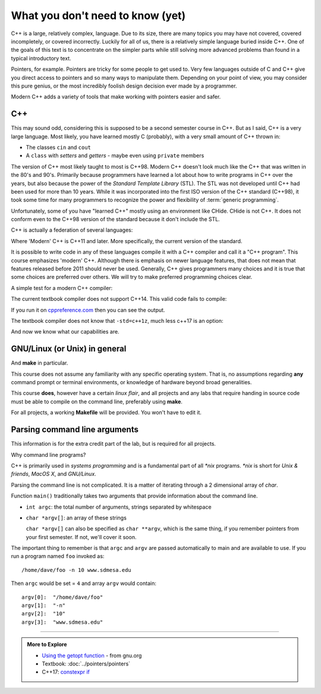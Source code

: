 ..  Copyright (C)  Dave Parillo.  Permission is granted to copy, distribute
    and/or modify this document under the terms of the GNU Free Documentation
    License, Version 1.3 or any later version published by the Free Software
    Foundation; with Invariant Sections being Forward, and Preface,
    no Front-Cover Texts, and no Back-Cover Texts.  A copy of
    the license is included in the section entitled "GNU Free Documentation
    License".

..  Much of the content in version control section is adapted from
    http://www.cs.yale.edu/homes/aspnes/classes/223/notes.html

.. index:: 
   pair: introductory topics; C++

What you don't need to know (yet)
=================================

C++ is a large, relatively complex, language.
Due to its size, there are many topics you may have 
not covered, covered incompletely, or covered incorrectly.
Luckily for all of us,
there is a relatively simple language buried inside C++.
One of the goals of this text is to concentrate
on the simpler parts while still solving more advanced
problems than found in a typical introductory text.

Pointers, for example.
Pointers are tricky for some people to get used to.
Very few languages outside of C and C++ give you
direct access to pointers and so many ways to manipulate them.
Depending on your point of view, you may consider this 
pure genius, or the most incredibly foolish design decision
ever made by a programmer.

Modern C++ adds a variety of tools that make working with pointers
easier and safer.

C++
---

This may sound odd, considering this is supposed to be a second semester course in C++.
But as I said, C++ is a very large language.
Most likely, you have learned mostly C (probably), 
with a very small amount of C++ thrown in:

* The classes ``cin`` and ``cout``
* A ``class`` with *setters* and *getters* - maybe even using ``private`` members

The version of C++ most likely taught to most is C++98.
Modern C++ doesn't look much like the C++ that was written in the 80's and 90's.
Primarily because programmers have learned a lot about how to write
programs in C++ over the years, but also because the
power of the *Standard Template Library* (STL).
The STL was not developed until C++ had been used for more than 10 years.
While it was incorporated into the first ISO version of the C++ standard (C++98),
it took some time for many programmers to recognize the power and flexibility
of :term:`generic programming`.

Unfortunately, some of you have "learned C++" mostly using an environment like
CHide. CHide is not C++.
It does not conform even to the C++98 version of the standard
because it don't include the STL.

C++ is actually a federation of several languages:

.. graphviz::

   digraph foo {
     fontname = "Bitstream Vera Sans"
     node [
        fontname = "Bitstream Vera Sans"
        fontsize = 11
        style=filled
        fillcolor=lightblue
     ]

     label="Evolution of C++, briefly";
     labelloc=bottom;
     rankdir=LR;
     c [label="C\n(with classes)", shape="box"];
     modern [label="Modern\nC++"];
     c -> "C++98" -> "C++03" -> modern;
   }

Where 'Modern' C++ is C++11 and later.
More specifically, the current version of the standard.

It is possible to write code in any of these languages
compile it with a C++ compiler and call it a "C++ program".
This course emphasizes 'modern' C++.
Although there is emphasis on newer language features, 
that does not mean that features released before 2011 should never be used.
Generally, C++ gives programmers many choices and it is true
that some choices are preferred over others.
We will try to make preferred programming choices clear.

A simple test for a modern C++ compiler:

.. activecode:: ac_begin_compiler_test
   :language: cpp
   :compileargs: ['-Wall', '-Wextra', '-pedantic', '-std=c++11']

   // A simple test for C++11 compiler
   // compiled with: -Wall -Wextra -pedantic -std=c++11
   
   #include <iostream>

   // test C++11 features
   int main () {
     int test[] = { 1, 2, 3, 5, 8 };  // can we use an initializer list?
     for (auto i: test) {             // can we use a range-for loop?
       std::cout << "i is " << i << '\n';
     }
     return 0;
   }

The current textbook compiler does not support C++14.
This valid code fails to compile:

.. activecode:: ac_begin_compiler_test_1y
   :language: cpp
   :compileargs: ['-Wall', '-Wextra', '-pedantic', '-std=c++1y']

   // A simple test for 'make_unique' support
   // compiled with: -Wall -Wextra -pedantic -std=c++1y
   
   #include <iostream>
   #include <memory>
    
   struct point
   {
       int x, y;
       point() : x(0), y(0) { }
       point(int x, int y) :x(x), y(y) { }
   };
   std::ostream& operator<<(std::ostream& os, const point& p) {
       return os << '{' << "x:" << p.x << " y:" << p.y << '}';
   }
    
   int main()
   {
       // Use the default constructor.
       std::unique_ptr<point> p1 = std::make_unique<point>();
       // Use the constructor that matches these arguments
       std::unique_ptr<point> p2 = std::make_unique<point>(1, 2);
       // Create a unique_ptr to an array of 5 elements
       std::unique_ptr<point[]> p3 = std::make_unique<point[]>(5);
    
       std::cout << "make_unique<point>():      " << *p1 << '\n'
                 << "make_unique<point>(1,2): " << *p2 << '\n'
                 << "make_unique<point[]>(5):   " << '\n';
       for (int i = 0; i < 5; i++) {
           std::cout << "     " << p3[i] << '\n';
       }
   }

.. **

If you run it on `cppreference.com <http://en.cppreference.com/w/cpp/memory/unique_ptr/make_unique>`_
then you can see the output.

The textbook compiler does not know that ``-std=c++1z``, much less c++17 is an option:

.. activecode:: ac_begin_compiler_test_1z
   :language: cpp
   :compileargs: ['-Wall', '-Wextra', '-pedantic', '-std=c++1z']

   // A simple test for C++17 support
   // compiled with: -Wall -Wextra -pedantic -std=c++1z

    #include <iostream>
    #include <memory>

    template <typename T>
    auto get_value(T t) {                   // auto return type deduction: c++14
        if constexpr (std::is_pointer_v<T>) // constexpr-if: C++17
            return *t;
        else
            return t;
    }

    int main()
    {
         auto pi = std::make_unique<int>(9);
         int i = 9;
         
         std::cout << get_value(pi.get()) << "\n";
         std::cout << get_value(i) << "\n";
    }

.. **

And now we know what our capabilities are.

GNU/Linux (or Unix) in general
------------------------------

And **make** in particular.

This course does not assume any familiarity with any specific operating system.
That is, no assumptions regarding **any** command prompt or terminal environments,
or knowledge of hardware beyond broad generalities.

This course  **does**, however have a certain *linux flair*, and
all projects and any labs that require handing in source code
must be able to compile on the command line, preferably using **make**.

For all projects, a working **Makefile** will be provided.
You won't have to edit it.

Parsing command line arguments
------------------------------

This information is for the extra credit part of the lab,
but is required for all projects.

Why command line programs?

C++ is primarily used in *systems programming* and
is a fundamental part of all *\*nix* programs.
*\*nix* is short for *Unix & friends*, *MacOS X*, and *GNU/Linux*.

Parsing the command line is not complicated.
It is a matter of iterating through a 2 dimensional array of `char`.

Function ``main()`` traditionally takes two arguments that provide information
about the command line.

* ``int argc``: the total number of arguments, strings separated by whitespace
* ``char *argv[]``: an array of these strings

  ``char *argv[]`` can also be specified as ``char **argv``, 
  which is the same thing, if you remember pointers from your first semester.
  If not, we'll cover it soon.

The important thing to remember is that ``argc`` and ``argv`` are 
passed automatically to main and are available to use.
If you run a program named ``foo`` invoked as::

   /home/dave/foo -n 10 www.sdmesa.edu

Then ``argc`` would be set = ``4`` and array ``argv`` would contain::

   argv[0]:  "/home/dave/foo"
   argv[1]:  "-n"
   argv[2]:  "10"
   argv[3]:  "www.sdmesa.edu"



-----

.. admonition:: More to Explore

   - `Using the getopt function <https://www.gnu.org/software/libc/manual/html_node/Using-Getopt.html>`_ - from gnu.org
   - Textbook: :doc:`../pointers/pointers`
   - C++17: `constexpr if <http://en.cppreference.com/w/cpp/language/if>`_



